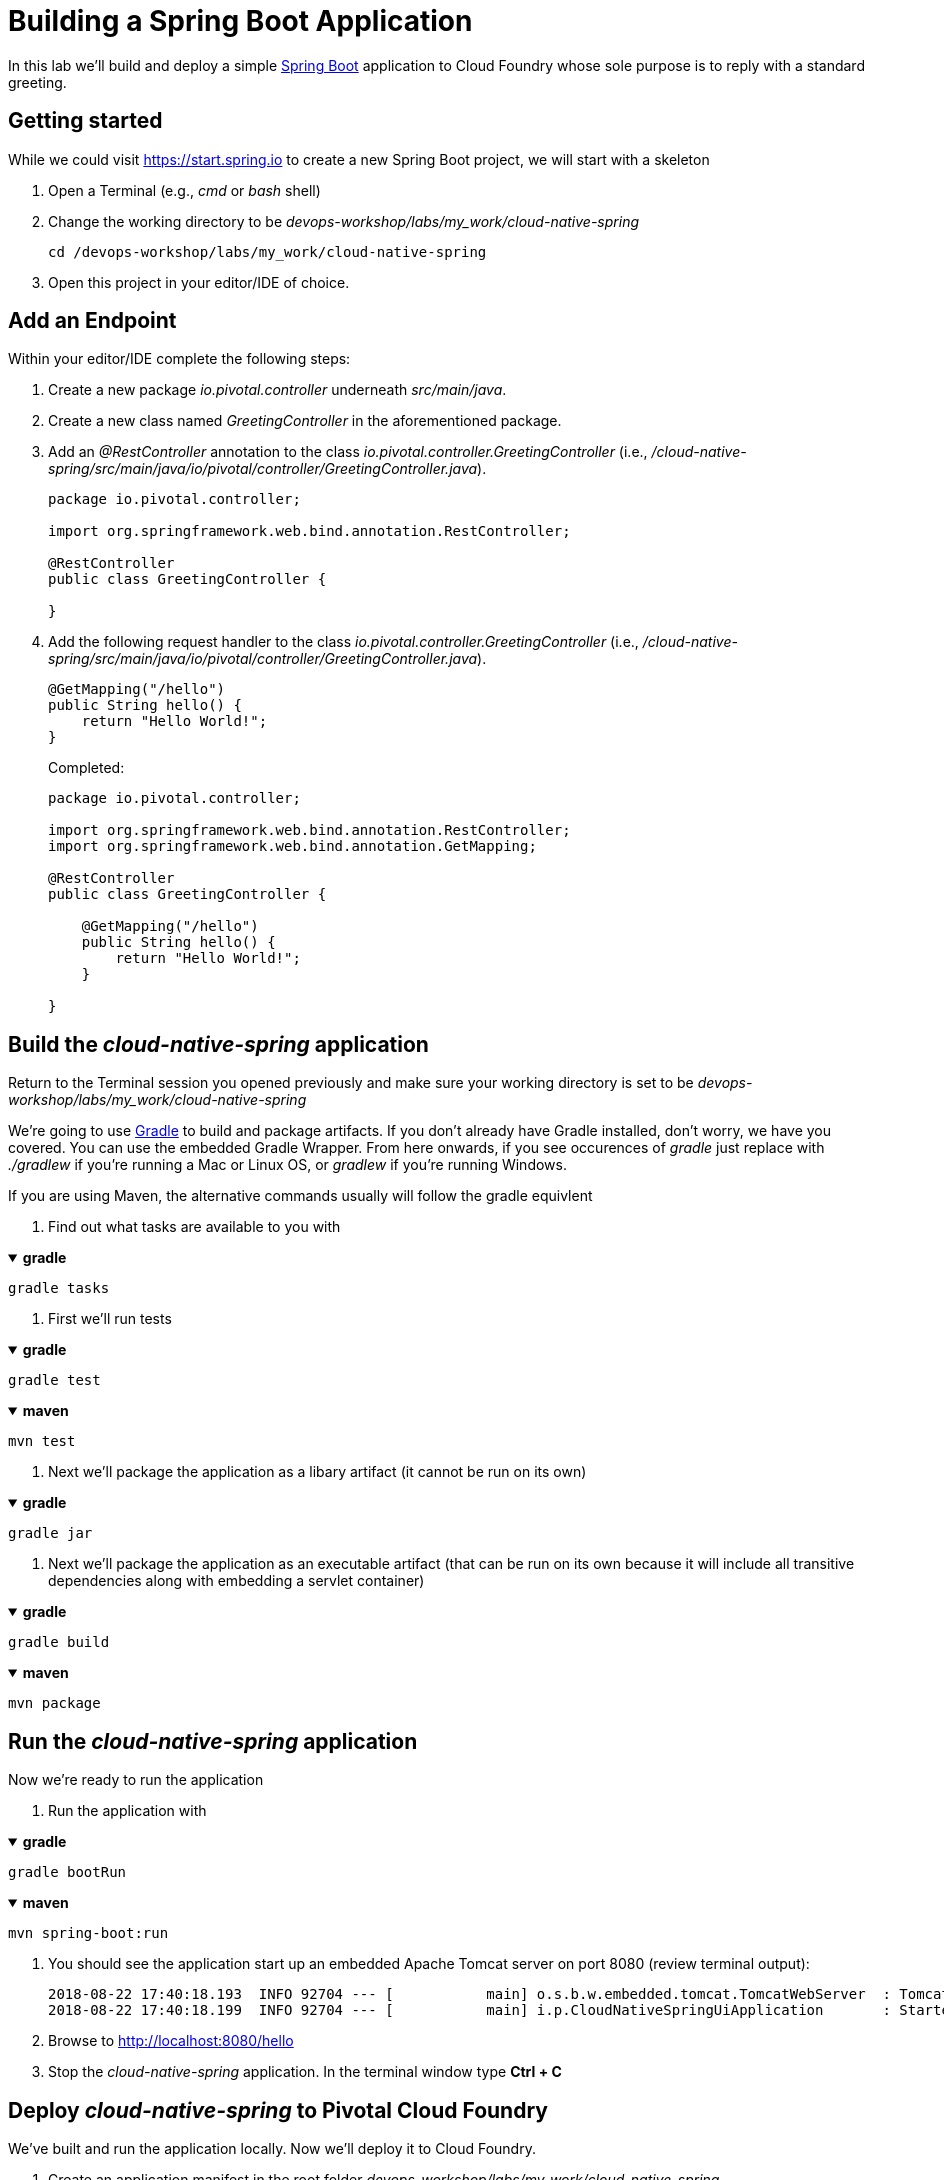 = Building a Spring Boot Application

In this lab we'll build and deploy a simple https://docs.spring.io/spring-boot/docs/current/reference/htmlsingle/[Spring Boot] application to Cloud Foundry whose sole purpose is to reply with a standard greeting.

== Getting started

While we could visit https://start.spring.io to create a new Spring Boot project, we will start with a skeleton

. Open a Terminal (e.g., _cmd_ or _bash_ shell)

. Change the working directory to be _devops-workshop/labs/my_work/cloud-native-spring_
+
  cd /devops-workshop/labs/my_work/cloud-native-spring

. Open this project in your editor/IDE of choice.

== Add an Endpoint

Within your editor/IDE complete the following steps:

. Create a new package _io.pivotal.controller_ underneath _src/main/java_.

. Create a new class named _GreetingController_ in the aforementioned package.

. Add an _@RestController_ annotation to the class _io.pivotal.controller.GreetingController_ (i.e., _/cloud-native-spring/src/main/java/io/pivotal/controller/GreetingController.java_).
+
[source,java]
---------------------------------------------------------------------
package io.pivotal.controller;

import org.springframework.web.bind.annotation.RestController;

@RestController
public class GreetingController {

}
---------------------------------------------------------------------

. Add the following request handler to the class _io.pivotal.controller.GreetingController_ (i.e., _/cloud-native-spring/src/main/java/io/pivotal/controller/GreetingController.java_).
+
[source,java]
---------------------------------------------------------------------
@GetMapping("/hello")
public String hello() {
    return "Hello World!";
}
---------------------------------------------------------------------
+
Completed:
+
[source,java]
---------------------------------------------------------------------
package io.pivotal.controller;

import org.springframework.web.bind.annotation.RestController;
import org.springframework.web.bind.annotation.GetMapping;

@RestController
public class GreetingController {

    @GetMapping("/hello")
    public String hello() {
        return "Hello World!";
    }

}
---------------------------------------------------------------------


== Build the _cloud-native-spring_ application

Return to the Terminal session you opened previously and make sure your working directory is set to be _devops-workshop/labs/my_work/cloud-native-spring_

We're going to use https://gradle.org[Gradle] to build and package artifacts. If you don't already have Gradle installed, don't worry, we have you covered. You can use the embedded Gradle Wrapper.  From here onwards, if you see occurences of _gradle_ just replace with _./gradlew_ if you're running a Mac or Linux OS, or _gradlew_ if you're running Windows.

If you are using Maven, the alternative commands usually will follow the gradle equivlent

. Find out what tasks are available to you with

+++ <details open><summary> +++
*gradle*
+++ </summary><div> +++
[source, bash]
....
gradle tasks
....
+++ </div></details> +++

. First we'll run tests

+++ <details open><summary> +++
*gradle*
+++ </summary><div> +++
[source, bash]
....
gradle test
....
+++ </div></details> +++

+++ <details open><summary> +++
*maven*
+++ </summary><div> +++
[source, bash]
....
mvn test
....
+++ </div></details> +++

. Next we'll package the application as a libary artifact (it cannot be run on its own)

+++ <details open><summary> +++
*gradle*
+++ </summary><div> +++
[source, bash]
....
gradle jar
....
+++ </div></details> +++

. Next we'll package the application as an executable artifact (that can be run on its own because it will include all transitive dependencies along with embedding a servlet container)

+++ <details open><summary> +++
*gradle*
+++ </summary><div> +++
[source, bash]
....
gradle build
....
+++ </div></details> +++
+++ <details open><summary> +++
*maven*
+++ </summary><div> +++
[source, bash]
....
mvn package
....
+++ </div></details> +++

== Run the _cloud-native-spring_ application

Now we're ready to run the application

. Run the application with

+++ <details open><summary> +++
*gradle*
+++ </summary><div> +++
[source, bash]
....
gradle bootRun
....
+++ </div></details> +++

+++ <details open><summary> +++
*maven*
+++ </summary><div> +++
[source, bash]
....
mvn spring-boot:run
....
+++ </div></details> +++

. You should see the application start up an embedded Apache Tomcat server on port 8080 (review terminal output):
+
[source,bash]
---------------------------------------------------------------------
2018-08-22 17:40:18.193  INFO 92704 --- [           main] o.s.b.w.embedded.tomcat.TomcatWebServer  : Tomcat started on port(s): 8080 (http) with context path ''
2018-08-22 17:40:18.199  INFO 92704 --- [           main] i.p.CloudNativeSpringUiApplication       : Started CloudNativeSpringUiApplication in 7.014 seconds (JVM running for 7.814)
---------------------------------------------------------------------

. Browse to http://localhost:8080/hello

. Stop the _cloud-native-spring_ application. In the terminal window type *Ctrl + C*

== Deploy _cloud-native-spring_ to Pivotal Cloud Foundry

We've built and run the application locally.  Now we'll deploy it to Cloud Foundry.

. Create an application manifest in the root folder _devops-workshop/labs/my_work/cloud-native-spring_
+
  touch manifest.yml

. Add application metadata, using a text editor (of choice)
+
[source,bash]
---------------------------------------------------------------------
---
applications:
- name: cloud-native-spring
  random-route: true
  instances: 1
  path: ./build/libs/cloud-native-spring-1.0-SNAPSHOT.jar
  buildpacks:
  - java_buildpack_offline
  stack: cflinuxfs3
  env:
    JAVA_OPTS: -Djava.security.egd=file:///dev/urandom
---------------------------------------------------------------------
+
The above manifest entries will work with Java Buildpack 4.x series and JDK 8.  If you built the app with JDK 11 and want to deploy it you will need to make an additional entry in your manifest, just below `JAVA_OPTS`, add
+
[source,bash]
---------------------------------------------------------------------
---
    JBP_CONFIG_OPEN_JDK_JRE: '{ jre: { version: 11.+ } }'
---------------------------------------------------------------------

. Push application into Cloud Foundry
+
  cf push
+
-> To specify an alternate manifest and buildpack, you could update the above to be e.g.,
+
  cf push -f manifest.yml -b java_buildpack
+
Assuming the offline buildpack was installed and available for use with your targeted foundation.  You can check for which buildpacks are available by executing
+
  cf buildpacks

. Find the URL created for your app in the health status report. Browse to your app's /hello endpoint.

. Check the log output
+
  cf logs cloud-native-spring --recent

*Congratulations!* You’ve just completed your first Spring Boot application.
